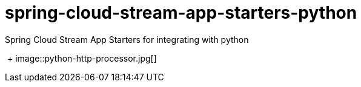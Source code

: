 # spring-cloud-stream-app-starters-python
:imagesdir: ../../images
Spring Cloud Stream App Starters for integrating with python

{nbsp}+
image::python-http-processor.jpg[]
